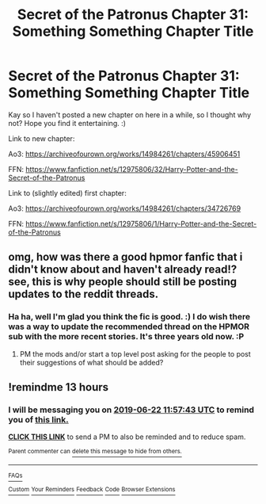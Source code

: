 #+TITLE: Secret of the Patronus Chapter 31: Something Something Chapter Title

* Secret of the Patronus Chapter 31: Something Something Chapter Title
:PROPERTIES:
:Author: Ms_CIA
:Score: 12
:DateUnix: 1561153884.0
:DateShort: 2019-Jun-22
:END:
Kay so I haven't posted a new chapter on here in a while, so I thought why not? Hope you find it entertaining. :)

Link to new chapter:

Ao3: [[https://archiveofourown.org/works/14984261/chapters/45906451]]

FFN: [[https://www.fanfiction.net/s/12975806/32/Harry-Potter-and-the-Secret-of-the-Patronus]]

Link to (slightly edited) first chapter:

Ao3: [[https://archiveofourown.org/works/14984261/chapters/34726769]]

FFN: [[https://www.fanfiction.net/s/12975806/1/Harry-Potter-and-the-Secret-of-the-Patronus]]


** omg, how was there a good hpmor fanfic that i didn't know about and haven't already read!? see, this is why people should still be posting updates to the reddit threads.
:PROPERTIES:
:Author: Sailor_Vulcan
:Score: 4
:DateUnix: 1561249565.0
:DateShort: 2019-Jun-23
:END:

*** Ha ha, well I'm glad you think the fic is good. :) I do wish there was a way to update the recommended thread on the HPMOR sub with the more recent stories. It's three years old now. :P
:PROPERTIES:
:Author: Ms_CIA
:Score: 2
:DateUnix: 1561260340.0
:DateShort: 2019-Jun-23
:END:

**** PM the mods and/or start a top level post asking for the people to post their suggestions of what should be added?
:PROPERTIES:
:Author: xamueljones
:Score: 2
:DateUnix: 1561272791.0
:DateShort: 2019-Jun-23
:END:


** !remindme 13 hours
:PROPERTIES:
:Author: most_karma
:Score: 2
:DateUnix: 1561157737.0
:DateShort: 2019-Jun-22
:END:

*** I will be messaging you on [[http://www.wolframalpha.com/input/?i=2019-06-22%2011:57:43%20UTC%20To%20Local%20Time][*2019-06-22 11:57:43 UTC*]] to remind you of [[https://www.reddit.com/r/rational/comments/c3h0kv/secret_of_the_patronus_chapter_31_something/err1mi4/][*this link.*]]

[[http://np.reddit.com/message/compose/?to=RemindMeBot&subject=Reminder&message=%5Bhttps://www.reddit.com/r/rational/comments/c3h0kv/secret_of_the_patronus_chapter_31_something/err1mi4/%5D%0A%0ARemindMe!%20%2013%20hours][*CLICK THIS LINK*]] to send a PM to also be reminded and to reduce spam.

^{Parent commenter can} [[http://np.reddit.com/message/compose/?to=RemindMeBot&subject=Delete%20Comment&message=Delete!%20err1sbs][^{delete this message to hide from others.}]]

--------------

[[http://np.reddit.com/r/RemindMeBot/comments/24duzp/remindmebot_info/][^{FAQs}]]

[[http://np.reddit.com/message/compose/?to=RemindMeBot&subject=Reminder&message=%5BLINK%20INSIDE%20SQUARE%20BRACKETS%20else%20default%20to%20FAQs%5D%0A%0ANOTE:%20Don't%20forget%20to%20add%20the%20time%20options%20after%20the%20command.%0A%0ARemindMe!][^{Custom}]]
[[http://np.reddit.com/message/compose/?to=RemindMeBot&subject=List%20Of%20Reminders&message=MyReminders!][^{Your Reminders}]]
[[http://np.reddit.com/message/compose/?to=RemindMeBotWrangler&subject=Feedback][^{Feedback}]]
[[https://github.com/SIlver--/remindmebot-reddit][^{Code}]]
[[https://np.reddit.com/r/RemindMeBot/comments/4kldad/remindmebot_extensions/][^{Browser Extensions}]]
:PROPERTIES:
:Author: RemindMeBot
:Score: 1
:DateUnix: 1561157864.0
:DateShort: 2019-Jun-22
:END:
